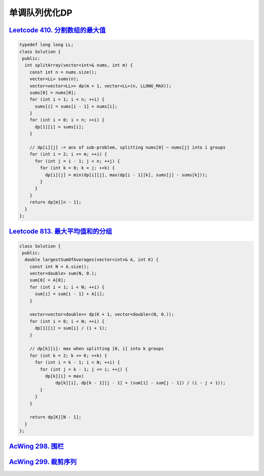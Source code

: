 *******************
单调队列优化DP
*******************

`Leetcode 410. 分割数组的最大值 <https://leetcode-cn.com/problems/split-array-largest-sum/>`_
==============================================================================================

.. code-block:: c++

    typedef long long LL;
    class Solution {
     public:
      int splitArray(vector<int>& nums, int m) {
        const int n = nums.size();
        vector<LL> sums(n);
        vector<vector<LL>> dp(m + 1, vector<LL>(n, LLONG_MAX));
        sums[0] = nums[0];
        for (int i = 1; i < n; ++i) {
          sums[i] = sums[i - 1] + nums[i];
        }
        for (int i = 0; i < n; ++i) {
          dp[1][i] = sums[i];
        }
    
        // dp[i][j] := ans of sub-problem, splitting nums[0] ~ nums[j] into i groups
        for (int i = 2; i <= m; ++i) {
          for (int j = i - 1; j < n; ++j) {
            for (int k = 0; k < j; ++k) {
              dp[i][j] = min(dp[i][j], max(dp[i - 1][k], sums[j] - sums[k]));
            }
          }
        }
        return dp[m][n - 1];
      }
    };

`Leetcode 813. 最大平均值和的分组 <https://leetcode-cn.com/problems/largest-sum-of-averages/>`_
==============================================================================================

.. code-block:: c++

    class Solution {
     public:
      double largestSumOfAverages(vector<int>& A, int K) {
        const int N = A.size();
        vector<double> sum(N, 0.);
        sum[0] = A[0];
        for (int i = 1; i < N; ++i) {
          sum[i] = sum[i - 1] + A[i];
        }

        vector<vector<double>> dp(K + 1, vector<double>(N, 0.));
        for (int i = 0; i < N; ++i) {
          dp[1][i] = sum[i] / (i + 1);
        }

        // dp[k][i]: max when splitting [0, i] into k groups
        for (int k = 2; k <= K; ++k) {
          for (int i = k - 1; i < N; ++i) {
            for (int j = k - 1; j <= i; ++j) {
              dp[k][i] = max(
                  dp[k][i], dp[k - 1][j - 1] + (sum[i] - sum[j - 1]) / (i - j + 1));
            }
          }
        }

        return dp[K][N - 1];
      }
    };

`AcWing 298. 围栏 <https://www.acwing.com/problem/content/300/>`_
==============================================================================================

`AcWing 299. 裁剪序列 <https://www.acwing.com/problem/content/301/>`_
==============================================================================================